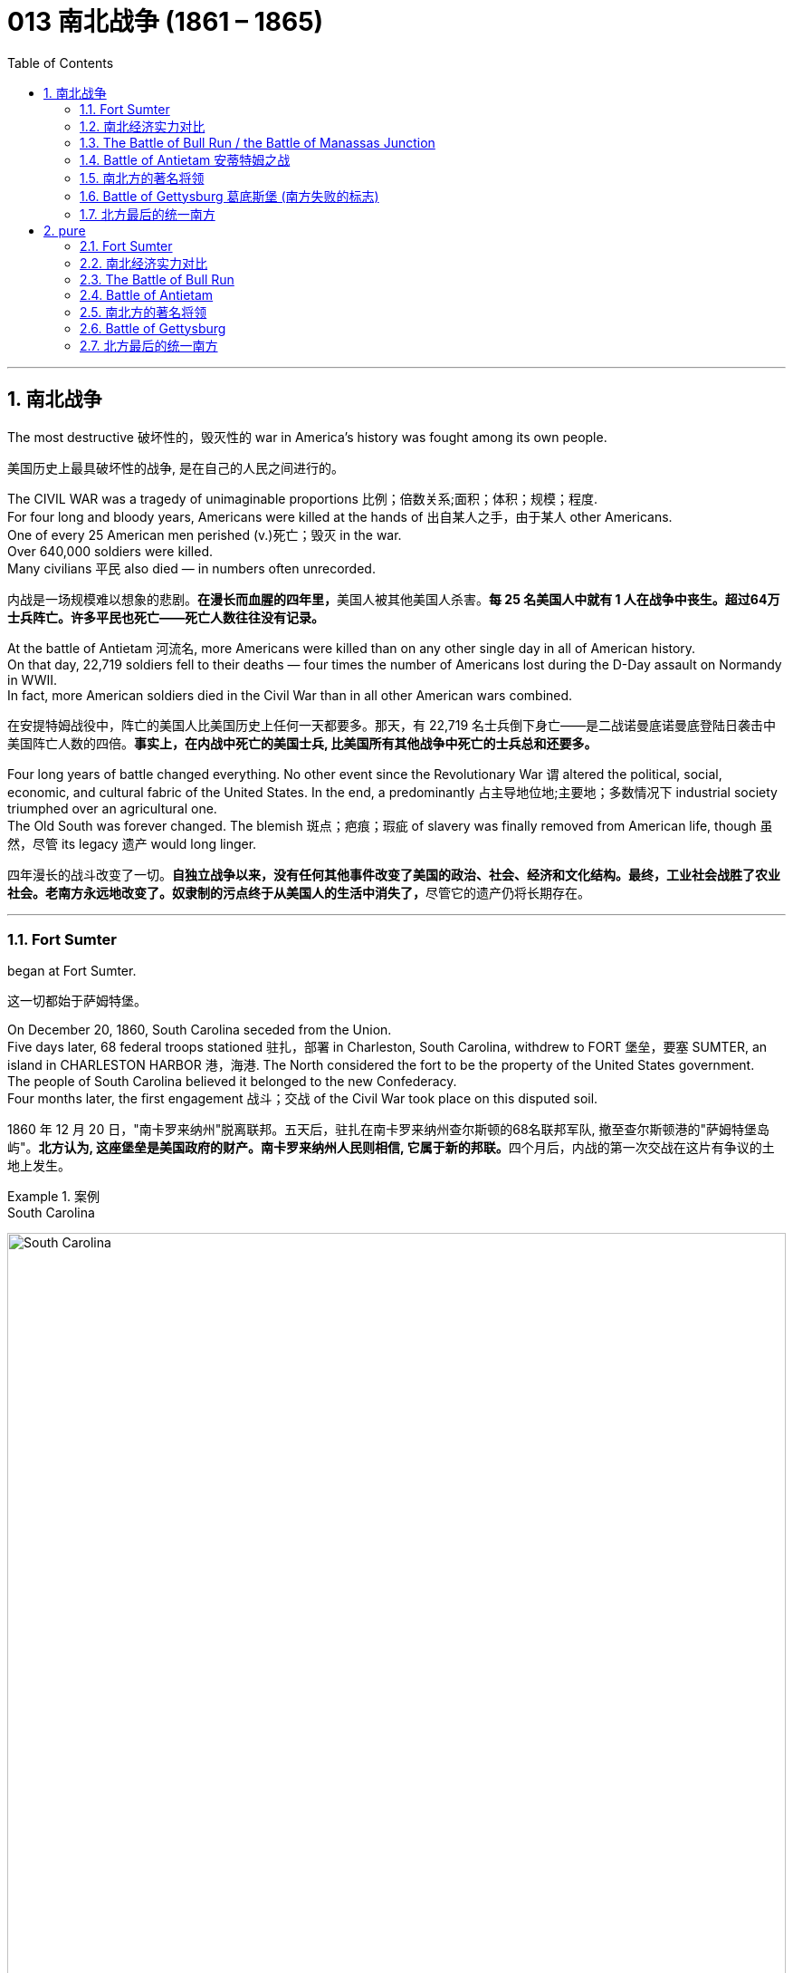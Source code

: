 
=  013 南北战争 (1861 – 1865)
:toc: left
:toclevels: 3
:sectnums:
:stylesheet: myAdocCss.css


'''

== 南北战争

The most destructive 破坏性的，毁灭性的 war in America's history was fought among its own people.

[.my2]
美国历史上最具破坏性的战争, 是在自己的人民之间进行的。

The CIVIL WAR was a tragedy of unimaginable proportions 比例；倍数关系;面积；体积；规模；程度. +
For four long and bloody years, Americans were killed at the hands of 出自某人之手，由于某人 other Americans. +
One of every 25 American men perished (v.)死亡；毁灭 in the war. +
Over 640,000 soldiers were killed. +
Many civilians 平民 also died — in numbers often unrecorded.

[.my2]
内战是一场规模难以想象的悲剧。**在漫长而血腥的四年里，**美国人被其他美国人杀害。*每 25 名美国人中就有 1 人在战争中丧生。超过64万士兵阵亡。许多平民也死亡——死亡人数往往没有记录。*

At the battle of Antietam 河流名, more Americans were killed than on any other single day in all of American history. +
On that day, 22,719 soldiers fell to their deaths — four times the number of Americans lost during the D-Day assault on Normandy in WWII. +
In fact, more American soldiers died in the Civil War than in all other American wars combined.

[.my2]
在安提特姆战役中，阵亡的美国人比美国历史上任何一天都要多。那天，有 22,719 名士兵倒下身亡——是二战诺曼底诺曼底登陆日袭击中美国阵亡人数的四倍。*事实上，在内战中死亡的美国士兵, 比美国所有其他战争中死亡的士兵总和还要多。*


Four long years of battle changed everything.
No other event since the Revolutionary War `谓` altered the political, social, economic, and cultural fabric of the United States.
In the end, a predominantly 占主导地位地;主要地；多数情况下 industrial society triumphed over an agricultural one.  +
The Old South was forever changed.
The blemish 斑点；疤痕；瑕疵 of slavery was finally removed from American life, though 虽然，尽管 its legacy 遗产 would long linger.

[.my2]
四年漫长的战斗改变了一切。**自独立战争以来，没有任何其他事件改变了美国的政治、社会、经济和文化结构。最终，工业社会战胜了农业社会。老南方永远地改变了。奴隶制的污点终于从美国人的生活中消失了，**尽管它的遗产仍将长期存在。

'''

=== Fort Sumter

began at Fort Sumter.

[.my2]
这一切都始于萨姆特堡。

On December 20, 1860, South Carolina seceded from the Union. +
Five days later, 68 federal troops stationed 驻扎，部署 in Charleston, South Carolina, withdrew to FORT 堡垒，要塞 SUMTER, an island in CHARLESTON HARBOR 港，海港.
The North considered the fort to be the property of the United States government. +
The people of South Carolina believed it belonged to the new Confederacy. +
Four months later, the first engagement 战斗；交战 of the Civil War took place on this disputed soil.

[.my2]
1860 年 12 月 20 日，"南卡罗来纳州"脱离联邦。五天后，驻扎在南卡罗来纳州查尔斯顿的68名联邦军队, 撤至查尔斯顿港的"萨姆特堡岛屿"。**北方认为, 这座堡垒是美国政府的财产。南卡罗来纳州人民则相信, 它属于新的邦联。**四个月后，内战的第一次交战在这片有争议的土地上发生。

[.my1]
.案例
====
.South Carolina
image:/img/South Carolina.jpg[,100%]

.Fort Sumter
image:/img/Fort Sumter 2.jpg[,100%]

image:/img/Fort Sumter 3.jpg[,100%]
====


In February 1861, Jefferson Davis was inaugurated 为（某人）举行就职典礼;引进；开创；开始 as the provisional 临时的，暂时的 president of the Confederate States of America, in Montgomery, Alabama. +
On March 4,1861, Abraham Lincoln took his oath 誓言，誓约 of office as president of the Union in Washington, DC. +
The fate of Fort Sumter lay (v.) in the hands of these two leaders.

1861 年 2 月，杰斐逊·戴维斯, 在阿拉巴马州蒙哥马利就任"美利坚联盟国"临时总统。 1861 年 3 月 4 日，亚伯拉罕·林肯在华盛顿特区宣誓就任"联邦总统"。萨姆特堡的命运, 掌握在这两位领导人的手中。

[.my1]
.案例
====
.provisional
-> 来自provision,供给，供养。引申词义临时的，暂时的。

.Montgomery
image:/img/Montgomery.jpg[,100%]

====

As weeks passed, pressure grew for Lincoln to take some action on Fort Sumter and to reunite the states. +
Lincoln *thought of* the Southern secession *as* "artificial 人为的；非自然的." When Jefferson Davis sent a group of commissioners （委员会的）委员，专员，特派员 to Washington to negotiate for the transfer 搬迁；转移；调动；变换 of Fort Sumter to South Carolina, they were promptly rebuffed (v.)粗暴回绝；生硬的拒绝.

[.my2]
几周过去了，林肯面临的压力越来越大，要求他对萨姆特堡采取一些行动, 并重新统一各州。林肯认为, 南方分裂是“人为的”。当杰斐逊·戴维斯派出一组专员前往华盛顿, 就将萨姆特堡移交给南卡罗来纳州进行谈判时，他们立即遭到拒绝。

Lincoln had a dilemma （进退两难的）窘境，困境. +
Fort Sumter was running out of 用完，耗尽 supplies, but an attack on the fort would appear as Northern aggression. +
States that still remained part of the Union (such as Virginia and North Carolina) `谓` might be driven into the secessionist  (a.)赞成（或参与）脱离活动的；奉行分离主义的 camp. +
People at home and abroad might become sympathetic to the South. +
Yet Lincoln could not allow his troops to starve or surrender and risk (v.) showing considerable 相当大的，相当重要的 weakness.

[.my2]
**林肯陷入了两难的境地。萨姆特堡的补给即将耗尽，但对该堡的袭击将被视为北方对南方的侵略。这可能会导致当前仍然是联邦成员的州（例如弗吉尼亚州, 和北卡罗来纳州）可能会被赶入分裂主义阵营。**国内外人民可能会同情南方。然而林肯不能允许他的部队挨饿或投降，并冒着表现出相当虚弱的风险。



At last he developed a plan.
On April 6, Lincoln told the governor of South Carolina that he was going to send provisions 提供；供给；给养；供应品 to Fort Sumter. +
He would send no arms, troops, or ammunition 弹药，军火 — unless, of course, South Carolina attacked.

[.my2]
*最后他制定了一个计划。 4月6日，林肯告诉"南卡罗来纳州"州长，他将向"萨姆特堡"运送物资。他不会派遣任何武器、军队或弹药——当然，除非"南卡罗来纳州"发动袭击。*

Now the dilemma sat with Jefferson Davis. +
Attacking Lincoln's resupply 再供给；获得再补给 brigade （军队的）旅；队，派，帮 would make the South the aggressive party.
But he simply （强调某说法）确实，简直 could not allow the fort to be resupplied. +

[.my2]
现在，杰斐逊·戴维斯面临着两难的境地。**攻击林肯的补给旅, 将使南方成为侵略方。**但他根本不允许堡垒得到补给​​。


The Civil War began at 4:30 a.m. on April 12, 1861, when Confederate artillery （统称）火炮,炮兵部队, under the command of GENERAL PIERRE GUSTAVE T. BEAUREGARD, opened fire on Fort Sumter. +
Confederate batteries showered (v.)（洗）淋浴;洒落；纷纷降落 the fort with over 3,000 shells 炮弹 in a three-and-a-half day period. +
Anderson surrendered. +
Ironically, Beauregard had developed his military skills under Anderson's instruction at West Point. +
This was the first of countless relationships and families devastated in the Civil War. +
The fight was on.

[.my2]
**内战于 1861 年 4 月 12 日凌晨 4 点 30 分开始，**当时南方邦联炮兵在皮埃尔·古斯塔夫·T·博勒加德将军的指挥下向萨姆特堡开火。 +
(中国: 1860年，英法联军进攻北京，烧毁圆明园. 签订《天津条约》及《北京条约》。)


Within days of the fall of Fort Sumter, four more states joined the Confederacy: Virginia, North Carolina, Tennessee, and Arkansas. +
The battle lines were now drawn.

[.my2]
萨姆特堡陷落后的几天内，又有四个州加入了南方邦联：弗吉尼亚州、北卡罗来纳州、田纳西州和阿肯色州。战线现已划定。

'''

=== 南北经济实力对比

On paper, the Union outweighed 超过，胜过 the Confederacy in almost every way. +
Nearly 21 million people lived in 23 Northern states. +
The South claimed just 9 million people — including 3.5 million slaves — in 11 CONFEDERATE STATES. +
Despite the North's greater population, however, the South had an army almost equal in size during the first year of the war.

[.my2]
**从纸面上看，联邦几乎在所有方面都超过了邦联。近 2100 万人居住在 23 个北方州。南方在 11 个邦联州中只拥有 900 万人，其中包括 350 万奴隶。**然而，尽管北方人口较多，*但南方在战争的第一年拥有一支几乎同等规模的军队。*

The North had an enormous industrial advantage as well. +
At the beginning of the war, the Confederacy had only one-ninth the industrial capacity of the Union. +
But that statistic was misleading. +

In 1860, the North manufactured (v.)制造，加工 97 percent of the country's firearms 火器，枪炮, 96 percent of its railroad locomotives 机车；火车头, 94 percent of its cloth, 93 percent of its pig iron 生铁；铸铁, and over 90 percent of its boots and shoes. +
The North had twice the density of railroads per square mile. +
There was not even one rifle works in the entire South.

[.my2]
*北方也拥有巨大的工业优势。战争开始时，南部邦联的工业能力仅为联邦的九分之一。但该统计数据具有误导性。*  1860年，北方生产了全国97%的枪支、96%的铁路机车、94%的布料、93%的生铁以及90%以上的靴子和鞋子。北方每平方英里的铁路密度是北方的两倍。整个南方连一处步枪工厂都没有。

[.my1]
.案例
====
.pig iron
[ U] a form of iron that is not pure 生铁；铸铁
====


The South was at a severe disadvantage 不利条件，劣势 when it came to manufacturing, but the Confederacy managed to keep its guns firing /by creating ammunition 弹药，军火 from melted-down bells from churches and town squares 城镇广场.

[.my2]
**南方在制造业方面处于严重劣势，**但联邦通过利用教堂和城镇广场熔化的钟, 来制造弹药，设法保持枪支能一直有弹药射击。

All of the principal 最重要的，首要的 ingredients 材料，原料 of GUNPOWDER were imported. +
Since the North controlled the navy, the seas were in the hands of the Union.
A blockade 封锁 could suffocate (v.)（使）窒息而死；（把…）闷死 the South.
Still, the Confederacy was not without resources and willpower 意志力，毅力.

[.my2]
**火药的所有主要成分都是进口的。由于北方控制了海军，海洋就掌握在联邦手中。封锁可能会让南方窒息。**尽管如此，联邦并非没有资源和意志力。

[.my1]
.案例
====
.suffocate
-> 来源于拉丁语中由前缀sub-(下)和fauces(咽喉,--英语faucal的词源)组成的复合动词suffocare的过去分词。 词根词缀： suf-下 + foc咽喉 + -ate动词词尾 同源词：faucal
====

The South could produce all the food it needed, though transporting it to soldiers and civilians was a major problem. +
The South also had a great nucleus of TRAINED OFFICERS. +
Seven of the eight military colleges in the country were in the South.

[.my2]
*南方可以生产所需的所有食物，但将其运送给士兵和平民是一个大问题。南方也有一支训练有素的军官队伍。全国八所军事院校中有七所位于南方。*

The South also proved to be very resourceful 足智多谋的，机敏的.
By the end of the war, it had established armories 军械库；兵工厂 and foundries 铸造厂；玻璃厂 in several states.
They built huge gunpowder mills 火药工厂 /and melted down thousands of church and plantation 种植园，种植场 bells for bronze  青铜 to build cannon.

[.my2]
事实证明，南方也非常足智多谋。战争结束时，它已在几个州建立了军械库和铸造厂。他们建造了巨大的火药厂，并熔化了数千个教堂和种植园的钟，以青铜制造大炮。

[.my1]
.案例
====
.foundry
a factory where metal or glass is melted and made into different shapes or objects 铸造厂；玻璃厂 +

image:/img/foundry.jpg[,10%]

====

The South's greatest strength lay (v.) in the fact that it was fighting on the defensive in its own territory. +
Familiar (v.) with the landscape, Southerners could harass Northern invaders.

[.my2]
*南方最大的优势在于, 它在自己的领土上进行防御性战斗。熟悉地形的南方人可以骚扰北方入侵者。*

The military and political objectives of the Union were much more difficult to accomplish.
The Union had to invade, conquer 攻克；征服, and occupy the South.
It had to destroy the South's capacity and will to resist — a formidable 可怕的；令人敬畏的；难对付的 challenge in any war.

[.my2]
北方联邦的军事和政治目标要实现起来要困难得多。联邦必须入侵、征服和占领南方。它必须摧毁南方的抵抗能力和意志——这在任何战争中都是一个巨大的挑战。



Southerners enjoyed the initial advantage of morale 士气，精神面貌: The South was fighting to maintain its way of life, whereas the North was fighting to maintain a union. +
Slavery did not become a moral cause of the Union effort until Lincoln announced the EMANCIPATION 解放 PROCLAMATION 宣言；宣布，公布 in 1863.

[.my2]
**南方人享有最初的士气优势：**南方为维持其生活方式(即拥有奴隶)而奋斗，*而北方则为维持联邦的存在而奋斗。直到 1863 年林肯宣布《奴隶制宣言》后，奴隶制才成为北方联邦努力的道德事业。 (也就是说, 一开始, 联邦是以维护"国家不解体"为目的, 来打败南方的. 直到林肯时, 才将"解放黑奴"加入打败南方的目的中.)*

When the war began, many key questions were still unanswered. +
What if the slave states of Maryland, Kentucky, Missouri, and Delaware had joined the Confederacy? What if Britain or France had come to the aid of the South? What if a few decisive 决定性的；关键的 early Confederate victories had turned Northern public opinion against the war?

[.my2]
*战争开始时，许多关键问题仍未得到解答。如果马里兰州、肯塔基州、密苏里州和特拉华州等奴隶州, 加入了南方邦联会怎样？如果英国或法国援助南方怎么办？如果南部邦联早期的几场决定性胜利, 使北方公众舆论反对战争怎么办？*

Indeed, the North looked much better on paper.
But `主` many factors 后定 undetermined (a.)待定的；未确定的 at the outbreak of war `谓` could have tilted (v.)使倾斜 _the balance sheet_ 资产负债表 toward a different outcome.

[.my2]
事实上，北方在纸面上看起来要好得多。但**战争爆发时的许多不确定因素, 可能会使资产负债表的天平, 朝着不同的结果倾斜。**


'''

=== The Battle of Bull Run / the Battle of Manassas Junction

When the war began in April 1861, most Americans expected the conflict to be brief.

[.my2]
*1861 年 4 月战争爆发时，大多数美国人(都持有人性中常见的乐观心态,)预计冲突会很短暂。*

When President Lincoln *called upon* the governors and states of the Union to furnish (v.)向（某人╱某事物）供应，提供;布置家具  him with 75,000 soldiers, he *asked for* an enlistment 征募，应征入伍 of only 90 days. +
When the Confederacy moved its capital to Richmond, Virginia, 100 miles from Washington, everyone expected a decisive battle to take place on the ground between the two cities.

[.my2]
当林肯总统呼吁联邦州长和各州, 向他提供 75,000 名士兵时，他只要求入伍 90 天。当南部邦联将首都迁至距华盛顿 100 英里的弗吉尼亚州"里士满"时，每个人都预计, 两座城市之间将只会发生一场决定性的战斗。

[.my1]
.案例
====
.Richmond
image:/img/Virginia.jpg[,100%]

image:/img/Richmond 2.jpg[,100%]
====

In the spring of 1861, 35,000 Confederate (a.)南部邦联的 troops led by General Pierre Beauregard moved north to protect Richmond against invasion. +
Lincoln's army had almost completed its 90-day enlistment requirement and still its field 实地；野外 commander, GENERAL IRVIN MCDOWELL, did not want to fight. +
Pressured to act, on July 18 (three months after the war had begun) McDowell marched his army of 37,000 into Virginia.

[.my2]
1861 年春，皮埃尔·博勒加德 (Pierre Beauregard) 将军率领 35,000 名南方邦联军队北上，保护"里士满"免受入侵。林肯的军队几乎已经完成了 90 天的入伍要求，但其战地指挥官"欧文·麦克道威尔"将军仍然不想参加战斗。迫于(受到林肯总统要求)采取行动的压力，"麦克道尔"于 7 月 18 日（战争开始三个月后）率领 37,000 人的军队进入弗吉尼亚。


Naming Battles

[.my2]
命名之战

The Battle of Bull Run was also known as the Battle of Manassas Junction. +
Frequently, major battles had two names.
The South named battles after the nearby cities.
The North named them after the nearby waterways.

[.my2]
"布尔朗战役"也被称为"马纳萨斯枢纽战役"。*重大战役常常有两个名称。南方以附近的城市命名战争。北方以附近的水道命名它们。*

.案例
====
.The Battle of Bull Run / First Battle of Manassas
第一次布尔朗战役，被南方联盟军队称为第一次马纳萨斯战役 ，是美国内战的第一场重大战役。这场战斗于 1861 年 7 月 21 日在弗吉尼亚州, 威廉王子县打响，该县位于马纳萨斯市以北，距离华盛顿特区西南偏西约 30 英里。联邦军部署缓慢，让南方联盟增援部队有时间到达乘铁路。双方都有大约 18,000 名训练有素、领导不善的军队。这场战斗是南方联盟的胜利，随后联邦军队在战后撤退。

image:/img/First Battle of Manassas.jpg[,100%]
====



Over 4,800 soldiers were killed, wounded, or listed as missing from both armies in the battle. +
The next day, Lincoln named MAJOR GENERAL 陆军少将；（美）空军少将 GEORGE B. MCCLELLAN to command the new ARMY OF THE POTOMAC 河名 and signed legislation for the enlistment 征募，应征入伍 of one million troops to last (v.) three years.

[.my2]
双方军队共有 4,800 多名士兵在战斗中阵亡、受伤或失踪。第二天，**林肯**任命"乔治·B·麦克莱伦"少将, 指挥新的"波托马克军团"，*并签署了征募 100 万军队的法案，为期三年。*

The high _esprit (n.)精神抖擞 de corps_  团队精神,集体荣誉感 of the Confederates was elevated 提高，使升高 by their victory. +
For the North, which had supremacy 至高无上；最大权力；最高权威；最高地位 in numbers, it increased their caution 小心，谨慎. +
Seven long months passed before McClellan agreed to fight. +
Meanwhile, Lincoln was growing impatient at the timidity 胆怯，胆小，羞怯 of his generals.

[.my2]
南方联盟军的高度士气, 因他们的胜利而得到提升。对于数量上占优势的北方来说，这增加了他们的谨慎。*漫长的七个月过去了，麦克莱伦才同意参战。与此同时，林肯对他的将军们的胆怯越来越不耐烦。*

[.my1]
.案例
====
.esprit de corps
是一个法语短语，意思是“团队精神”或“集体荣誉感”。“de” 在法语中是“的”的意思，用来连接 “esprit” 和 “corps”。整句话的意思是：“南方邦联军队的团队精神, 因他们的取胜而得到提升。”
====


In many ways, the Civil War represented a transition 过渡，转变 from the old style of fighting to the new style. +
During Bull Run and other early engagements 战斗；交战, `主` traditional uniformed lines of troops `谓` faced off 对峙，对抗, each trying to outflank (v.)包抄；侧翼包围 the other. +
As the war progressed 进步，发展, new weapons and tactics 策略；手段；招数;战术；兵法; changed warfare forever. +
There were no civilian spectators 平民观众 during the destructive battles to come.

[.my2]
**从很多方面来说，内战代表了从旧的战斗方式, 到新的战斗方式的转变。**在布尔朗和其他早期交战中，传统的制服部队对峙，双方都试图从侧翼包抄对方。**随着战争的进展，新的武器和战术永远改变了战争。**在接下来的破坏性战斗中没有平民观众。

[.my1]
.案例
====
.outflank
(v.)to move around the side of an enemy or opponent, especially in order to attack them from behind 包抄；侧翼包围 +
-> out-,向外，flank,边，侧翼。引申词义包抄。


image:/img/outflank.jpg[,15%]
====

'''

=== Battle of Antietam 安蒂特姆之战

The Civil War was fought with awe-inspiring 使人敬畏的；令人惊叹的  passion.

[.my2]
内战是在令人敬畏的激情中进行的。

On the Union side, President Lincoln believed that `主` failure to preserve the Union `系` was a betrayal of the founders of the republic and the promise of the Declaration of Independence. +
He would not see it "perish 死亡；暴死;丧失；湮灭；毁灭 from this earth."

[.my2]
在联邦方面，林肯总统认为，未能维护联邦, 就是对共和国创始人和《独立宣言》承诺的背叛。他(指林肯)绝不会看到它“从地球上消失”。

Passions raged (v.)发怒；狂暴 as hot in the South. +
Like Lincoln, Jefferson Davis also believed in the Declaration of Independence. +
He insisted that governments existed with the consent of _the governed_ 被统治者. +
Northern interference with _popular Southern law_ `系`  was an affront 侮辱；冒犯 to this ideals.

[.my2]
在南方，激情同样炽热。和林肯一样，杰斐逊·戴维斯(南方邦联的总统)也相信《独立宣言》。他坚持认为政府的存在必须得到被统治者的同意。北方对南方流行法律的干涉, 是对这一理想的侮辱。

[.my1]
.案例
====
.affront
-> affront = af（=ad，去）+front（前面、面对）→当面（对抗、侮辱）→冒犯、公开侮辱
====

ROBERT E. LEE, who did not favor (v.) secession, felt that the North was seeking to wrest (v.)攫取，抢夺（权力） from the South its dearest 最亲爱的 rights.

[.my2]
"罗伯特·E·李"不赞成分裂国家，他认为北方正在寻求从南方夺取其最珍贵的权利。


Many Southerners believed the Northern position was an outright 完全的，彻底的 attack on the Southern way of life. +
They observed 观察；注意到 that `主` the poverty suffered by Northern industrial workers `谓` created living conditions worse than those endured (v.)忍耐 by Southern slaves. +
They also cited the Bible in defense of plantation life.

[.my2]
许多南方人认为, 北方的立场是对南方生活方式的公然攻击。他们观察到，北方工业工人遭遇的贫困, 创造了一种生活条件, 要比南方奴隶所忍受的还要差。他们还引用圣经来捍卫种植园生活。

Southern legalists 法律学家 believed that the North was undermining (v.)从根基处破坏；挖…的墙脚;逐渐削弱（信心、权威等）；使逐步减少效力 the original intent 意图；意向；目的 of the Founding Fathers. +
The cornerstone 基石，支柱 of the American system was the state government, for which Confederates believed the Northerners had little respect.

[.my2]
南方法家认为, 北方正在破坏开国元勋的初衷。美国制度的基石是"州政府"，南方邦联认为, 北方人对"州政府"缺乏尊重。


South was on the move.

[.my2]
南方正在行动。

In August 1862, a Confederate Army invaded Kentucky from Tennessee.
They seized FRANKFORT and seated a Confederate governor. +
During that same month, Robert E. Lee's ARMY OF NORTHERN VIRGINIA had defeated the Union Army again at the SECOND BATTLE OF BULL RUN.

[.my2]
1862 年 8 月，南方联盟军队从"田纳西州", 入侵"肯塔基州"。他们占领了法兰克福, 并任命了一位南部邦联州长。同月，罗伯特·E·李的北弗吉尼亚陆军, 在第二次"奔牛战役"中再次击败了联邦军。

image:/img/Kentucky.jpg[,100%]

image:/img/053.png[,100%]

image:/img/052.jpg[,100%]

image:/img/ACW_Western_Theater_Overview.png[,100%]




Lee and Jefferson Davis believed that one more successful campaign might bring British and French recognition of the Confederacy. +
Foreign powers are reluctant to enter a conflict on the losing side. +
Although Britain and France both saw advantages of a split United States, neither country was willing to support the Confederacy without being convinced the South could win. +
Lee and Davis were desperately seeking that decisive victory.

[.my2]
李将军和杰佛逊·戴维斯相信，*一场更成功的军事上的战役, 可能会让英国和法国承认南方邦联。外国势力不愿意站在失败者一方。尽管英国和法国都看到了"美国分裂"对它们的好处，但在没有确信南方能够获胜的情况下，这两个国家都不愿意支持邦联。因此, 李和戴维斯, 拼命地寻求决定性的军事胜利。(即成王败寇, 用事实说话)*

Lee wanted to attack the North on its own territory. +
His target was the federal rail center at Harrisburg, Pennsylvania, but the Union General George McClellan was pursuing him. +
Lee decided to stop and confront the Union Army at SHARPSBURG, Maryland. +
In front of the town ran a little creek 小溪；小海湾 called Antietam.

[.my2]
李想在北方自己的领土上来攻击北方。他的目标是宾夕法尼亚州"哈里斯堡"的联邦铁路中心，但联邦将军"乔治·麦克莱伦"正在追击他。李决定在马里兰州"夏普斯堡"停下来, 与联邦军对峙。镇前有一条小溪，名叫安蒂特姆（Antietam）。

image:/img/054.png[,100%]

[.my1]
====
.Harrisburg
image:/img/Harrisburg.jpg[,100%]

.SHARPSBURG
image:/img/SHARPSBURG.jpg[,100%]

.Antietam
image:/img/Antietam.jpg[,47%]
image:/img/Antietam 2.jpg[,47%]


.Battle of Antietam 安蒂特姆战役
是1862年9月17日, 发生在华盛顿郡的马里兰会战中的一场战役。两军合计约损失23,000人，是美国史上最血腥的“一日战役”。北军获得战略上的胜利，阻止南军"北维吉尼亚军团"入侵"马里兰州"，但是，北军波多马克军团也损失惨重，因此罗伯特·李得以撤回维吉尼亚州。 +
战后，由于北军阻止南军继续北进，林肯总统因此决定发表解放奴隶宣言。

====


This day sits in history as the bloodiest single day America has ever suffered. +
Over 22,000 soldiers were killed, wounded, or missing — more than all such casualties 伤亡人员；受害者 during the entire American Revolution. +
Lee lost a quarter of his army; the survivors headed (v.)朝（某方向）行进 back to Virginia the next night.

[.my2]
这一天被载入史册，成为美国遭受过的最血腥的一天。超过 22,000 名士兵阵亡、受伤或失踪——比整个美国革命期间的所有此类伤亡人数还要多。李损失了四分之一的军队；第二天晚上，幸存者返回弗吉尼亚。

The horror 震惊；恐惧；厌恶 of Antietam proved to be one of the war's critical 极其重要的，关键的 events.
Lee and Davis did not get their victory.
Neither Britain nor France was prepared to recognize the Confederacy. +
Five days after the battle, Lincoln issued his preliminary 初步的，预备的 Emancipation 解放 Proclamation.
On November 5, Lincoln, impatient with McClellan's hesitancy (n.)踌躇，犹豫, *relieved* 开除；解除…的职务 him *of* command, and replaced him with GENERAL AMBROSE BURNSIDE.

[.my2]
安提特姆的之战, 被证明是这场内战的关键事件之一。李和戴维斯没有获得胜利。英国和法国都不准备承认南部邦联。战斗结束五天后，林肯发布了初步的《解放奴隶宣言》。 11 月 5 日，林肯对"麦克莱伦"的犹豫不决感到不耐烦，解除了他的指挥权，并由"安布罗斯·伯恩赛德"将军取而代之。

Antietam changed everything.

[.my2]
安提坦改变了一切。


'''

=== 南北方的著名将领

The battles that caused the loss of so much life in the Civil War `系` were the results of decisions made by the military commanders of the North and the South. +
Who were these people? Why did they order (v.) the kinds of attacks that characterized (v.) this war? How could they follow orders that in many cases seemed like sheer (a.)（用于强调）纯粹的，完全的 suicide? Many of the opposing officers were actually friends, who had been classmates at West Point and having fought (v.) at each other's sides in the US-MEXICAN WAR OF 1848.

[.my2]
南北战争中造成如此多人员伤亡的战斗, 是南北军事指挥官决策的结果。这些人是谁？他们为什么要发动这场战争所特有的攻击行动？他们怎么能服从在许多情况下看起来纯粹是自杀的命令呢？许多敌对军官实际上是朋友，他们曾是西点军校的同学，并在 1848 年的美墨战争中并肩作战。

Robert E. Lee was offered the position of _commander in chief_ 首要的，主要的 of the Union Army by President Lincoln before Virginia seceded from the United States. +
Lee was born into one of the South's most prominent families, and was the son of a Revolutionary War hero.
His wife was the granddaughter of Martha Washington.

[.my2]
在弗吉尼亚脱离美国之前，林肯总统邀请"罗伯特·E·李"担任联邦军队总司令。李出生于南方最显赫的家庭之一，是革命战争英雄的儿子。他的妻子是"玛莎·华盛顿"(美国首任总统乔治·华盛顿的妻子)的孙女。

[.my1]
====
.Robert Edward Lee 罗伯特·爱德华·李

image:/img/Robert_Edward_Lee.jpg[,30%]

为南北战争期间联盟国（南军）的将军，并以总司令的身份指挥联盟国军队。战后，他积极推动重建，晚年成为大学校长。李将军维持着联盟国代表象征及重要教育家的形象至今。 +
李在情感上反对南方脱离，然而他因效忠于出生地弗吉尼亚而加入南方联盟国。
====


Lee did not favor either slavery or secession, but joined the Confederate army out of duty 出于职责 to Virginia, which he would not dishonor (v.)使蒙羞；玷辱. +
Although he was the unquestioned 无争议的 military leader of the South, he was not given charge of the entire Confederate Army until the war's outcome had already been decided. +
He was a brilliant military strategist, continually outsmarting (v.)智胜，智取 and defeating opponents with armies much larger than his own.

[.my2]
李既不赞成奴隶制, 也不赞成分裂国家，但出于对弗吉尼亚的职责, 而加入了南方邦联军队，他不会羞辱弗吉尼亚。*尽管他是南方无可争议的军事领袖，但在战争结果确定之前，他并没有被任命为整个南方联盟军队的负责人。他是一位出色的军事战略家，不断智取并击败拥有比自己大得多的军队的对手。*


Thomas "Stonewall" Jackson was an intensely religious man.
A former teacher at Virginia Military Institute, he believed the Southern cause 事业；理由 was sacred 神圣的.
He was totally fearless in battle.
He would drive troops to the point of total exhaustion 筋疲力尽；耗尽，枯竭, seemingly insensitive (a.)（对他人的感受）未意识到的，漠不关心的 to their hardship and suffering.

[.my2]
托马斯·“石墙”·杰克逊是一位虔诚的宗教人士。作为弗吉尼亚军事学院的前教师，他相信南方事业是神圣的。他在战斗中完全无所畏惧。他会把部队逼到精疲力竭的地步，似乎对他们的艰辛和苦难不敏感。

[.my1]
====
.Thomas Jonathan Jackson 托马斯·乔纳森·杰克逊
美国内战期间著名的南军将领。
罗伯特·李在听到杰克逊的死讯后, 对自己的炊事兵说“威廉，我失去了我的右臂”。

image:/img/Thomas Stonewall Jackson.jpg[,30%]
====

After Jackson won five battles in one month, an aura 气氛，氛围；气质 of invincibility (n.)无敌；不可战胜 surrounded him. +
It lasted until his death, in the spring of 1863, during one of his most dramatic victories, the BATTLE OF CHANCELLORSVILLE.

[.my2]
杰克逊在一个月内赢得五场战斗后，一种所向无敌的光环围绕着他。这种状态一直持续到他于 1863 年春天去世，那是他在"切勒斯维尔战役"中取得的最戏剧性的胜利之一。

The Union had outstanding 杰出的，优秀的 officers, but for the first three years of the war, the Union Army had five different commanders. +
As Lincoln grew impatient with each one's caution 小心，谨慎 or inflexibility 不屈性，缺乏弹性；顽固；不变性, he'd replace him. +
They simply did not win the decisive battle that Lincoln needed. +

ULYSSES S. GRANT was chosen as the general who could finish the job. +
He had fought in the US-Mexican War and won battles at FORT HENRY and FORT DONELSON in Tennessee during the winter of 1862. +
Grant had also led the Union troops during the pivotal 中枢的，关键性的；核心的 VICKSBURG VICTORY.

[.my2]
**北方联邦也拥有出色的军官，但在战争的头三年里，联邦军队有五位不同的指挥官。当林肯对每个人的谨慎或僵化感到不耐烦时，他将替换他们。他们根本没有赢得林肯所需要的决定性战斗。尤利西斯·S·格兰特, 被选为能够完成这项工作的将军。**他曾参加过美墨战争，并于 1862 年冬季赢得了田纳西州亨利堡, 和多纳尔森堡的战斗。格兰特还在关键的维克斯堡胜利期间, 领导了联邦军队。

[.my1]
====
.Ulysses S. +
Grant 尤利西斯·S·格兰特

image:/img/Ulysses S. Grant.jpg[,30%]

是1869至1877年当上第18任美国总统的军官兼政治家。他还是美国陆军总司令，在之前1865年率联邦军赢得南北战争，后短暂担任战争部长。

1861年南北战争爆发后他加入联邦军，在西部战场参与多次胜利战事后打响名气。 +
格兰特与罗伯特·E·李在伤亡惨重的陆路战役, 和彼得斯堡围城战, 持续交手达13个月，李逃往彼得斯堡后, 又在阿波马托克斯败给格兰特，走投无路下于1865年4月9日正式投降。

格兰特出于责任感入伍，是南北战争最耀眼的英雄，在共和党一致推举下当选总统。推动批准第十五条宪法修正案. +
对公务员制度的推动超越过去任何总统。

格兰特是“天生熟练掌握战术和战略”的现代将领和领导人，历史声誉在历任总统一度排名靠后，但进入21世纪后提升显著，2018年升至第21位，2021年第20位。现代史学家批评他任内丑闻频发，但更重视他执政八年的成果，如起诉三K党、保障非裔人权和公民权、原住民政策创新、和平解决“亚拉巴马号”索赔案和1876年大选之争。
====

For his strategy in those battles, he earned the nickname "UNCONDITIONAL 无条件的，无限制的，绝对的 SURRENDER" GRANT. +
After he became _commander in chief_ 最高统帅 of the Union Army, he doggedly 顽强地；固执地 pursued Lee. +
Grant fought (v.) Lee *measure for measure* 一报还一报;针锋相对;以牙还牙 and continued to advance, even 即使 as Union casualties 伤亡人员；受害者 soared (v.) /and despite suffering (v.) great criticism for those losses.

[.my2]
由于他在这些战斗中的策略，他赢得了“无条件投降”的绰号(丹瑙森要塞之战是美国南北战争中北军第一次真正的完胜，格兰特那个无条件投降的要求让他名声远扬，成为英雄。从此他的名字首字母US, 就被解释为'无条件投降' Unconditional Surrender)。当他成为联邦军总司令后，他顽强地追击李。格兰特与李逐一作战并继续前进，尽管联邦伤亡人数激增，尽管这些损失受到了严厉批评。



Grant's most trusted officer, WILLIAM TECUMSEH SHERMAN, had fought with Grant earlier in the war. +
Sherman's job was to take Atlanta, an action that was a key part of Lincoln's strategy to conclude (v.)（使）结束，终止 the war.

[.my2]
格兰特最信任的军官"威廉·特库姆塞·谢尔曼", 在战争早期曾与格兰特并肩作战。谢尔曼的任务是占领亚特兰大，这一行动是林肯结束战争战略的关键部分。

[.my1]
====
.William Tecumseh Sherman 威廉·特库姆塞·谢尔曼


image:/img/william-tecumseh-sherman.jpg[,30%]

是美国南北战争中的北军将领，以火烧亚特兰大和“向大海进军”战略, 而获得“魔鬼将军”的绰号，曾与尤利西斯·辛普森·格兰特将军制定“东西战线协同作战”计划。

谢尔曼将军因于南北战争期间, 在南方实施"坚壁清野"政策，因而受到美国南部军民的强烈舆论抨击与反感。

.Atlanta
image:/img/Atlanta.jpg[,100%]

Atlanta 是美国佐治亚州首府及最大城市.
====


Sherman was a nervous, talkative  (a.)爱说话的，健谈的 master strategist, who understood how difficult the war was going to be to win. +
He felt that the North would have to make life very difficult on civilians in the South in order to weaken the resolve 决心；坚定的信念 of the Confederate Army. +
`主` His ruthless 残酷无情的；残忍的 and destructive drives (n.)（团体为达到某目的而进行的）有组织的努力，运动 across the South — first to Atlanta, then to the sea at Savannah, and finally through South Carolina, `系` are his legacy.

[.my2]
谢尔曼是一位紧张、健谈的战略大师，他知道赢得战争有多么困难。他认为，北方必须让南方平民的生活变得非常困难，才能削弱南方邦联军队的决心。他无情且具有破坏性地驾车穿越南方——首先到达亚特兰大，然后到达萨凡纳的海边，最后穿过南卡罗来纳州，这是他的遗产。


image:/img/William Tecumseh Sherman map.png[,100%]


'''

===  Battle of Gettysburg 葛底斯堡 (南方失败的标志)


Robert E. Lee had a vision.

[.my2]
罗伯特·E·李有一个愿景。

He proposed to take the offensive （军事）进攻，攻势, invade (v.) Pennsylvania, and defeat the Union Army in its own territory. +
Such a victory would relieve Virginia of the burden of war, strengthen (v.) the hand of PEACE DEMOCRATS in the North, and undermine (v.)逐渐削弱（损害） Lincoln's chances for reelection 再次竞选;改选；再选. +
It would reopen (v.)重开 the possibility for European support that was closed at Antietam 河流名. +
And perhaps, it would even lead to peace.

[.my2]
*他提议采取攻势，入侵宾夕法尼亚州，并在北方自己的领土上击败联邦军。这样的胜利, 将减轻弗吉尼亚的战争负担，增强北方和平民主党的影响力，并削弱林肯连任的机会。它将重新开启"因在安提坦之战败, 而关闭了的欧洲支持"的可能性。也许，这甚至会带来和平。*

The result of this vision was the largest battle ever fought on the North American continent. +
This was GETTYSBURG, where more than 170,000 fought and over 40,000 were casualties 伤亡人员；受害者.

[.my2]
*这一愿景的结果是, 带来了北美大陆有史以来规模最大的一场战斗。这里是葛底斯堡，超过 17 万人参与战斗，伤亡超过 4 万人。*

[.my1]
.案例
====
.GETTYSBURG

image:/img/GETTYSBURG.jpg[,100%]

image:/img/GETTYSBURG 2.jpg[,100%]
====


Few Confederates made it. +
`主` Lee's attempt 后定 for a decisive victory in Pennsylvania `谓` had failed.
He had lost 28,000 troops — one-third of his army.
A month later, he offered his resignation 辞职 to Jefferson Davis, which was refused. +
Meade had lost 23,000 soldiers.

[.my2]
很少有同盟者成功。李在宾夕法尼亚州取得决定性胜利的尝试失败了。他损失了 28,000 名士兵——三分之一的军队。一个月后，他向杰斐逊·戴维斯提出辞职，但遭到拒绝。米德阵亡了 23,000 名士兵。

The hope for Southern recognition 承认，接受 by any foreign government was dashed. +
The war continued for two more years, but Gettysburg marked the end of Lee's major offensives.
The Confederacy tottered (v.)蹒跚，摇摇晃晃地走 toward its defeat 失败，战败.

[.my2]
*令外国政府承认南方的希望破灭了。战争又持续了两年，但葛底斯堡标志着李的主要攻势的结束。南方邦联摇摇欲坠地走向失败。*

[.my1]
====
.Battle of Gettysburg 葛底斯堡战役
葛底斯堡战役 Battle of Gettysburg，1863年7月1日至7月3日, 于宾夕法尼亚州"葛底斯堡"及其附近地区爆发，是南北战争中最血腥的一场战斗，**经常被引以为美国内战的转捩点。**此役是由北方联邦军"乔治·米德"少将所率领之"波托马克军团", 抵挡由南方邦联军的"罗伯特·李"将军所部"北弗吉尼亚军团"之进攻，获得决定性胜利，*终结了李将军第二次、也是最后一次入侵美国北方各州的军事行动。*

南方邦联军的"罗伯特·李"将军率所部"北弗吉尼亚军团", 于"钱瑟勒斯维尔战役"击败北方联邦军"波托马克军团"后不久，*李将军决定二次北侵。此一行动可打乱联邦计划中的夏日选举，可能帮助被围于"密西西比维克斯堡"的守军脱困，并使南军就食于边界之外的北方丰饶农场，以让饱受战火蹂躏的弗吉尼亚州, 获得必要的休养生息。李将军所部, 可同时威胁宾夕法尼亚州的费城、马里兰州的巴尔的摩, 以及华盛顿特区，并鼓动此刻正于北方成长中的和平运动。*
====


'''

=== 北方最后的统一南方


Only one day after their victory at Gettysburg, Union forces captured Vicksburg, the last Confederate stronghold 堡垒；要塞；据点 on the Mississippi River. +
Lincoln and Union commanders began to make plans for finishing the war.

[.my2]
在葛底斯堡获胜仅一天后，联邦军队就占领了密西西比河上最后一个南部邦联据点"维克斯堡"。林肯和联邦指挥官开始制定结束战争的计划。

The Union strategy to win the war did not emerge all at once.
By 1863, however, the Northern military plan `谓` consisted of five major goals:

[.my2]
*北方联邦赢得战争的战略, 并不是一下子就出现的。然而，到 1863 年，北方军事计划包含五个主要目标：*

1.Fully blockade all Southern coasts. +
This strategy, known as the ANACONDA PLAN, would eliminate the possibility of Confederate help from abroad.

[.my2]
*全面封锁南部海岸。这一战略被称为“蟒蛇计划”，将消除南方邦联从国外获得帮助的可能性。*


[.my1]
.案例
====
.The Anaconda Plan
该计划由联邦总司令温菲尔德·斯科特提出，强调联邦对南部港口的封锁，并要求沿密西西比河推进，将南部一分为二。

首先，严格封锁脱离国家的所有港口。 +
其次，一支大约80,000人的强大纵队应该利用密西西比河作为高速公路，彻底突破南部邦联。迅速前进，依次占领河下游的南方联盟阵地。最终的战斗将是争夺新奥尔良下方的堡垒。当它们倒下时，这条河从源头到河口都将落入美国手中，叛乱将被一分为二。

image:/img/Anaconda Plan.jpg[,30%]

1861年4月亚伯拉罕·林肯总统宣布，为了切断南方联邦的对外经贸往来，对大西洋沿岸和墨西哥湾沿岸长达5,600公里的海岸线，其中包括对新奥尔良和莫比尔等12个主要港口进行封锁。

面对要封锁5600公里的漫长海岸线, 以及180个需要监视巡逻的口岸，这是美国建国以来对海军的最大挑战。因此扩充北方联邦的海军成为当务之急。到战争结束时，北方联邦海军成为世界上最大的海军。

随着美国最大港口新奥尔良的海路被北军封锁，南方依靠走私船突破封锁变得益发困难。 +
海上封锁对北军来说是一个有效的武器，*与陆地战场相比，海面封锁以较少的生命代价就可以给破坏南方的经济。 封锁几乎完全扼杀了南方棉花的出口，棉花出口下降了95％。而棉花出口是南方邦联赚取硬通货的赖以生存之道。封锁还大大减少了食品，药品，战争物资，制成品和奢侈品的进口。*

**海路封锁除了切断南方与英国的棉花贸易以外，也造成了南方联邦的粮食供应失衡。**南方的粮食产地还可以自给自足，但是却无法将粮食运送到非粮产地的地方，特别是战争后期，罗伯特·李将军的军需补给线经常中断。 +
**海路交通受阻，对南方联邦来说，长距离运输只能依靠南方的铁路线，但是它无法弥补海路封锁造成的损失。**这导致了严重的商品短缺和通货膨胀。 +

**在1863年前，牲畜运输队还可以在陆路畅通无阻，但在1863年夏天北军夺取了密西西比河的控制权之后，德克萨斯州和阿肯色州的猪马牛等牲畜, 就无法再运送到东部地区，**实施“蟒蛇计划”是北方联邦赢得南北战争的重要因素。

*对英国来说，北方联邦对南方联邦实施封锁，使南方的棉花出口受阻，影响了英国国内的棉纺产业。* +
18世纪和19世纪的工业革命期间，棉纺业是英国的重要产业。为了向英国施加压力以支持美国南方，南方政府曾禁止所有的棉花出口。然而当南方政府意识到这个政策无效时，北方的封锁已经有效地阻止了大部分棉花离开南方。封锁南方港口被认为会给英国的经济带来沉重打击. 原料来源中断, 棉纺厂无米下锅，工厂被迫关闭，工人大量失业。

南北分裂后，南方想方设法争取国际上对它的外交承认，而北方对此则竭力阻止。

====

2.Control the Mississippi River. +
The river was the South's major inland waterway. +
Also, Northern control of the rivers would separate Texas, Louisiana, and Arkansas from the other Confederate states.

[.my2]
*控制密西西比河。这条河是南方主要的内陆水道。此外，北方对河流的控制, 能使德克萨斯州、路易斯安那州, 和阿肯色州, 与其他南部邦联各州分开。*

image:/img/057.png[,95%]


3.Capture RICHMOND. +
Without its capital, the Confederacy's command lines would be disrupted.

[.my2]
*占领南方邦联的首都"里士满"。没有首都，南部邦联的指挥线就会被打乱。*

4.Shatter (v.)（使）破碎，碎裂 Southern civilian morale 士气，精神面貌 by capturing and destroying ATLANTA, SAVANNAH, and the heart of Southern secession, South Carolina.

[.my2]
*占领并摧毁亚特兰大、萨凡纳, 以及南方分裂国家的中心"南卡罗来纳州"，粉碎南方平民的士气。*

5.Use the numerical advantage of Northern troops to engage (v.)与（某人）交战；与（某人）开战 the enemy everywhere to break the spirits of the Confederate Army.

[.my2]
利用北方军队的数量优势，与各地敌人交战，瓦解南方联盟军的士气。




By early 1864, the first two goals had been accomplished. +
The blockade had successfully prevented any meaningful foreign aid. +
General Ulysses Grant's success (n.) at Vicksburg delivered (v.)投递，运送 the Mississippi River to the Union. +
Lincoln turned to Grant to finish the job and, in the spring of 1864, appointed Grant to command (v.) the entire Union Army.

[.my2]
**到 1864 年初，前两个目标已经实现。**封锁成功地阻止了任何有意义的外国援助。尤利西斯·格兰特将军在"维克斯堡"的胜利, 将密西西比河掌握在联邦的手里。林肯请"格兰特"来完成这项工作，并于 1864 年春, 任命"格兰特"指挥整个联邦军队。

[.my1]
.案例
====
.Vicksburg
image:/img/Vicksburg.jpg[,100%]

====


Grant had a plan to end the war by November.
He mounted (v.)准备；安排；组织开展;骑上；乘上；跨上 several major simultaneous (a.)同时发生的，同步的 offensives. +
General George Meade was to lead the Union's massive Army of the Potomac against Robert E. Lee. +
Grant would stay with Meade, who commanded the largest Northern army. +
GENERAL JAMES BUTLER was to advance up the JAMES RIVER in Virginia and attack Richmond, the capital of the Confederacy. +
General William Tecumseh Sherman was to plunge into the heart of the South, inflicting (v.)使遭受打击；使吃苦头 as much damage as he could against their war resources.

[.my2]
**格兰特计划在 11 月之前结束战争。他同时发动了几场重大攻势。** ① 乔治·米德将军**将率领联邦庞大的波托马克军团, 对抗罗伯特·E·李。** "格兰特"将留在"米德"身边，后者指挥着北方最大的军队。② 詹姆斯·巴特勒将军, *将沿弗吉尼亚州的"詹姆斯河"挺进，进攻南部邦联首府"里士满"。* ③ 威廉·特库姆塞·谢尔曼将军, *将深入南方腹地，对他们的战争资源造成尽可能多的破坏。*


One week after Abraham Lincoln's reelection in 1864, William Tecumseh Sherman (above) began his merciless (a.)残忍的；无慈悲心的 march through Georgia, leaving nothing behind but civilian (a.)平民的，民用的 sorrow 悲伤，悲痛，悲哀 and scorched (a.)烧焦的 earth. +
Both Atlanta and Savannah would fall back to Union control during this campaign.

[.my2]
1864 年亚伯拉罕·林肯 (Abraham Lincoln) 连任一周后，威廉·特库姆塞·谢尔曼 (William Tecumseh Sherman) 开始了他在"佐治亚州"的无情行军，除了平民的悲伤, 和焦土之外，那里什么也没留下。"亚特兰大"和"萨凡纳", 都将在本次竞选期间, 重新回到联邦控制之下。

image:/img/058.png[,100%]

Meade faced Lee's army in Virginia. +
Lee's strategy was to use terrain and fortified 加强的；防御的 positions to his advantage, thus decreasing (v.)（使）减少，（使）降低 the importance of the Union's superiority 优越，优势 in numbers. +
He hoped to make the cost of _trying to force the South back into the Union_ #so# high /#that# the Northern public would not stand for 忍受，容忍 it. +
He almost accomplished this. +
From May 5 to May 24, the full force of Grant's and Lee's armies fought (v.) continually with enormous casualties.

[.my2]
"米德"在弗吉尼亚面对李的军队。李的策略是利用地形和防御工事, 来发挥自己的优势，从而降低联邦在数量上的优势的重要性。**他希望迫使"北方强迫南方重返联邦的成本"达到如此之高，以至于北方公众无法忍受而放弃战争"侵略"。**他差一点就近乎做到了这件事。从5月5日到5月24日，格兰特和李的军队全力作战，伤亡惨重。

[.my1]
.案例
====
.be/work to your adˈvantage
to give you an advantage; to change a situation in a way that gives you an advantage 对…有利；转而有利于 +
• It would be to your advantage to attend this meeting. 参加这次会议会对你有利。
====

But, unlike the Union commanders of the past, Grant had the determination to press on 继续前进;坚定地继续 despite 即使；尽管 the cost. +
Twenty-eight thousand soldiers were casualties 伤亡人员；受害者 of the BATTLE OF THE WILDERNESS. +
A few days later, another 28,000 soldiers were casualties in the BATTLE OF SPOTSYLVANIA COURT HOUSE. +
More than two-thirds of the casualties of these battles were Union soldiers.

[.my2]
但是，与过去的联邦指挥官不同的是，格兰特有决心, 不顾任何代价而继续挺近。荒野之战中, 共有两万八千名士兵伤亡。几天后，斯波特西瓦尼亚法院之战, 又有 28,000 名士兵伤亡。这些战斗中, 超过三分之二的伤亡者都是联邦士兵。


At COLD HARBOR the following week, Grant lost (v.) another 13,000 soldiers — 7,000 of them in half an hour. +
In the 30 days 后定 that Grant had been fighting Lee, he lost 50,000 troops — a number *equal to* half the size of the Confederate army at the time. +
As a result, Grant became known as "THE BUTCHER." Congress was appalled and petitioned (v.)请愿，请求 for his removal 免职；解职. +
But Lincoln argued that Grant was winning the battles and refused to grant (v.)（尤指正式地或法律上）同意，准予，允许 Congress's request.

[.my2]
接下来的一周，格兰特在冷港又损失了 13,000 名士兵——半小时内就损失了 7,000 名士兵。*在"格兰特"与"李"作战的 30 天里，他损失了 50,000 名士兵——这个数字相当于当时南方邦联军队规模的一半。结果，格兰特被称为“屠夫”。国会感到震惊并请愿将他免职。但林肯辩称"格兰特"正在赢得战斗，并拒绝批准国会的请求。*



William T. Sherman's ruthless (a.)无情的，冷酷的；（行为等）坚决的，果断的 march through the South to the sea `谓` drove a stake 桩；标桩；篱笆桩 into the heart of the Confederacy. +
He left nothing in his wake, destroying everything in sight in an attempt to crush the rebellion once and for all.

[.my2]
威廉·谢尔曼（William T. +
Sherman）残酷地从南方进军到海边，将一根木桩插进了南部邦联的中心。他没有留下任何东西，摧毁了眼前的一切，试图一劳永逸地镇压叛乱。

[.my1]
.案例
====
.stake 
[ C] a wooden or metal post that is pointed at one end and pushed into the ground in order to support sth, mark a particular place, etc. 桩；标桩；篱笆桩  +

====

Butler failed to capture Richmond, and the Confederate capital was temporarily spared 饶恕；赦免；放过；使逃脱. +
On May 6, one day after Grant and Lee started their confrontation 对抗；对峙；冲突 in the Wilderness 未开发的地区；荒无人烟的地区；荒野, Sherman entered Georgia, scorching (v.)（把…）烫坏，烧煳；烤焦（物体表面） whatever resources that lay in his path. +
By late July, he had forced the enemy back to within  在（某段时间）之内；在……限度内；在（某段距离）内 sight of Atlanta. +
For a month, he lay siege (n.)（军队对城镇的）围困，包围，围攻，封锁 to the city. +
Finally, in early September he entered Atlanta — one day after the Confederate army evacuated 疏散；撤出；排泄 it.

[.my2]
巴特勒未能占领里士满，南部邦联首都暂时幸免。 5 月 6 日，格兰特和李在荒野中开始对抗的一天后，谢尔曼进入佐治亚州，烧毁了路上的所有资源。到七月下旬，他已将敌人逼回到亚特兰大的视线范围内。他围攻这座城市一个月。最后，九月初，他进入亚特兰大——在南部邦联军队撤离的第二天。

Sherman waited /until seven days after Lincoln's hotly 愤怒地；激动地；强烈地 fought reelection /before *putting* Atlanta *to the torch* 将…付之一炬 and starting his MARCH TO THE SEA. +
No one stood before him. +
His soldiers pillaged (v.)（尤指在战争中）掠夺，抢劫 the countryside and destroyed everything of _conceivable 可想象的；可信的 military value_ /as they *traveled* 285 miles *to* Savannah in a march 后定 that became legendary for _the misery 痛苦；悲惨 后定 it created_ among the civilian population 平民人口. +
On December 22, Savannah fell.

[.my2]
谢尔曼一直等到"林肯在激烈的选举中获胜"7天后，才将亚特兰大付之一炬，开始了他的“向大海进军”计划。没有人站在他面前。他的士兵洗劫了乡村，摧毁了一切可能具有军事价值的东西，他们行军了285英里到达"萨凡纳"，这次行军因给平民造成的苦难而成为传奇。12月22日，萨凡纳沦陷。

[.my1]
.案例
====
.put sth to the ˈtorch
( literary) to set fire to sth deliberately将…付之一炬

image:/img/059.png[,100%]
====


Next, Sherman ordered his army to move north into South Carolina. +
Their intent was to destroy the state where secession began. +
Exactly a month later, its capital, Columbia, fell 被打败；沦陷；失守 to him.
On the same day, Union Forces retook (v.)重新占领；取回（遗失或失去的东西） Fort Sumter.

[.my2]
接下来，谢尔曼命令他的军队向北进入"南卡罗来纳州"。他们的目的是摧毁这个"第一个就脱离联邦的州"。整整一个月后，该州首都"哥伦比亚"沦陷。就在同一天，联邦军队夺回了"萨姆特堡"。

[.my1]
.案例
====
.fall
[ V] to be defeated or captured 被打败；沦陷；失守 +
• The coup failed but the government fell shortly afterwards. 政变虽然流产，但是不久以后政府便垮台了。 +
• Troy finally fell to the Greeks.特洛伊城最终被希腊人攻陷。

image:/img/060.png[,100%]
====




The war was almost over. The end was in sight.

[.my2]
战争快结束了。结局就在眼前了。

Only Lee's Army of Northern Virginia remained as a substantial 大量的；价值巨大的；重大的 military force to oppose the Union Army. +
For nine months, Grant and Lee had faced each other from 53 miles of trenches 战壕 during the SIEGE 围困，包围 OF PETERSBURG. +
Lee's forces had been reduced to 50,000, while Grant's had grown to over 120,000.

[.my2]
只有北弗吉尼亚的李氏军, 仍然是对抗联邦军的重要军事力量。在圣彼得堡围城战中，格兰特和李在 53 英里的战壕里对峙了九个月。李的军队已经减少到50,000人，而格兰特的军队却增加到了120,000多人。

[.my1]
.案例
====
.PETERSBURG
image:/img/PETERSBURG.jpg[,100%]
====

The Southern troops began to melt away 融化; 逐渐消失 as the end became clear. +
On April 2, Grant ordered an attack on Petersburg and broke the Confederate line.
Lee and his shrinking 缩水，收缩 army were able to escape.

[.my2]
随着结局的明朗，南方军队开始溃散。4月2日，格兰特下令进攻彼得堡，打破了南方邦联的防线。李将军和他不断减少的军队得以逃脱。

Lee sent a message to Jefferson Davis saying that Richmond could no longer be defended and that he should evacuate the city. +
That night Jefferson Davis and his cabinet set fire 纵火 to everything of military value in Richmond, then boarded 登上,搭乘 a train to Danville, 140 miles to the south.
Mobs took over the streets and set more fires.  +
The next day, Northern soldiers arrived.
And one day after that, Lincoln visited the city and sat in the office of Jefferson Davis.

[.my2]
**李将军给"杰斐逊·戴维斯"送信说，里士满已经无法防守，他应该撤离这座城市。**那天晚上，杰斐逊·戴维斯和他的内阁在里士满放火烧了所有有军事价值的东西，然后登上火车前往140英里以南的丹维尔。暴徒们占领了街道，放火焚烧。第二天，北方士兵来了。在那之后的一天，林肯访问了这个城市，坐在杰斐逊·戴维斯的办公室里。

[.my1]
.案例
====
.Danville
image:/img/Danville.jpg[,100%]
====


Lee's Army of Northern Virginia, now reduced in size to 35,000 troops, had escaped to the west. +
They were starving, and Lee had asked the CONFEDERATE _COMMISSARY （军事基地、监狱等处出售食品等的）杂货商店;（大型机构，尤指电影制片厂的）员工餐厅 DEPARTMENT_ to have rations （食品、燃料等短缺时的）配给量，定量;（给战士或食品短缺地区的人提供的）定量口粮 for his infantry 步兵；步兵团 waiting at the AMELIA COURTHOUSE 法院；（美）县政府所在地. +

But when he arrived there, no rations awaited 等候；等待；期待;将发生在，将降临到（某人头上） his troops, and they were forced to forage (v.)觅（食） the countryside for food. +
`主` The delay 后定 caused  引起；使发生 by his need to acquire food `谓` proved fatal (a.)致命的；导致失败的，灾难性的 to the Confederate effort.

[.my2]
李的北弗吉尼亚军团目前已缩减至 35,000 人，已逃往西部。他们正在挨饿，李请求南方邦联"军需部", 为在阿米莉亚法院等候的步兵提供口粮。但当他到达那里时，他的部队没有得到口粮，他们被迫在乡村寻找食物。事实证明，由于他需要获取食物而造成的延误, 对南方联盟的努力是致命的。

[.my1]
.案例
====
.infantry
英语单词infantry（步兵）与infant（婴儿）的拼写非常接近，它们之间有何关系呢？infans由in（不）+fans（说话）组成，意思是不能说话，所以infantem指的是还不会说话的婴儿。infant（婴儿）直接来自infantem，而infantry（步兵）来自infantem所衍生的infante（新手）。

中世纪的欧洲，骑兵需要专业训练，通常只有贵族才能充当骑士。骑士是打小就接受专业的军事训练的。而步兵通常都是从平民中临时征募的，所以战斗经验远远逊于骑兵。所以与骑兵相比，步兵就像是还不会说话的婴儿。

.await
(v.)to be going to happen to sb 将发生在，将降临到（某人头上）
• A warm welcome awaits (v.) all our guests. 我们的客人都将受到热烈欢迎。

.forage
-> 词源同food, fodder.
====


Now 125,000 Union soldiers were surrounding Lee's army, whose numbers had been reduced to 25,000 troops and were steadily
逐渐地，稳步地 falling （水平、数量、价格等）下跌，减少. +
Still, Lee decided to make one last attempt to break out 逃离（某地）；摆脱（某状况）. +

On April 9, the remaining Confederate Army, under JOHN GORDON, *drove back* Union cavalry （旧时的）骑兵；装甲兵  后定 blocking the road near the village of APPOMATTOX COURT HOUSE. +
But beyond them were 50,000 Union infantry, and as many or more *were closing (v.) in on* （尤指为了进攻）逼近，靠近 Lee from his rear 后部. +
It was over.

[.my2]
现在，125,000名联邦士兵包围了李的军队，李的军队人数已减少到25,000人，并且还在稳步下降。尽管如此，李还是决定进行最后一次突围尝试。 4 月 9 日，剩余的邦联军, 在约翰·戈登 (JOHN GORDON) 的指挥下, 击退了封锁阿波马托克斯法院大楼 (APPOMATTOX COURT HOUSE) 村附近道路的联邦骑兵。但在他们之外还有 50,000 名联邦步兵，同样多的人正在从李的后方逼近。一切都结束了。

[.my1]
.案例
====
.cavalry
[ sing.+sing./pl.v.](in the past) the part of the army that fought on horses; the part of the modern army that uses armoured vehicles （旧时的）骑兵；装甲兵

.close (v.) in (on sb/sth)
(v.) to move nearer to sb/sth, especially in order to attack them（尤指为了进攻）逼近，靠近
• The lions *closed in on* their prey. 狮子逼近它们的猎物。
====

Confederate troops burned Richmond as they retreated to the South.

[.my2]
南方联盟军队撤退到南方时, 烧毁了里士满。

Lee sent a note to Grant, and later that afternoon /they met in the home of WILMER MCLEAN. +
Grant offered generous 慷慨的，大方的 terms （协议、合同等的）条件，条款 of surrender. +
Confederate officers and soldiers could go home, taking with them their horses, sidearms 随身携带的武器, and personal possessions 财产；所有物. +
Also, Grant guaranteed their immunity 免疫力；免除，豁免 from prosecution  起诉，诉讼 for treason 叛国罪，通敌罪；背叛，不忠. +


[.my1]
.案例
====
.treason
-> 来自拉丁语 traditionem,移交，投降，来自拉丁语 tradere,转移，移 交，词源同 tradition,betray.引申词义叛国罪。
====

At the conclusion of the ceremony 仪式,礼节；礼仪；客套, the two men saluted （尤指军队中）敬礼；向……打招呼 each other and parted 离开，分别. +
Grant then *sent* three day's worth of food rations *to* the 25,000 Confederate soldiers. +
The official surrender ceremony `谓` occurred three days later, when Lee's troops stacked  堆放 their rifles and battle flags.

[.my2]
李给格兰特发了一张便条，当天下午晚些时候，他们在威尔默·麦克莱恩的家中见面。格兰特提出了慷慨的投降条件。邦联军官和士兵可以带着马匹、随身武器和个人物品回家。此外，格兰特保证他们免受叛国罪起诉。仪式结束后，两人互相行礼，告别。格兰特随后向 25,000 名南部邦联士兵发送了三天的口粮。三天后，正式的投降仪式举行，当时李的部队堆放了步枪和战旗。

President Lincoln's will (n.) to save the Union `谓` had prevailed （尤指长时间斗争后）战胜，挫败. +
He looked with satisfaction on the survival of his country and with deep regret on the great damage that had been done.
These emotions did not last long, however.

[.my2]
林肯总统拯救联邦的意志占了上风。他对国家的幸存感到满意，并对所造成的巨大损失深感遗憾。然而，这些情绪并没有持续多久。

Lincoln had only five days left to live.

[.my2]
林肯的生命只剩下五天了。

'''



== pure

The most destructive war in America's history was fought among its own people.

The CIVIL WAR was a tragedy of unimaginable proportions. For four long and bloody years, Americans were killed at the hands of other Americans. One of every 25 American men perished in the war. Over 640,000 soldiers were killed. Many civilians also died — in numbers often unrecorded.

At the battle of Antietam, more Americans were killed than on any other single day in all of American history. On that day, 22,719 soldiers fell to their deaths — four times the number of Americans lost during the D-Day assault on Normandy in WWII. In fact, more American soldiers died in the Civil War than in all other American wars combined.


Four long years of battle changed everything. No other event since the Revolutionary War altered the political, social, economic, and cultural fabric of the United States. In the end, a predominantly industrial society triumphed over an agricultural one. The Old South was forever changed. The blemish of slavery was finally removed from American life, though its legacy would long linger.

'''

=== Fort Sumter

began at Fort Sumter.

On December 20, 1860, South Carolina seceded from the Union. Five days later, 68 federal troops stationed in Charleston, South Carolina, withdrew to FORT SUMTER, an island in CHARLESTON HARBOR. The North considered the fort to be the property of the United States government. The people of South Carolina believed it belonged to the new Confederacy. Four months later, the first engagement of the Civil War took place on this disputed soil.



In February 1861, Jefferson Davis was inaugurated as the provisional president of the Confederate States of America, in Montgomery, Alabama. On March 4,1861, Abraham Lincoln took his oath of office as president of the Union in Washington, DC. The fate of Fort Sumter lay in the hands of these two leaders.

As weeks passed, pressure grew for Lincoln to take some action on Fort Sumter and to reunite the states. Lincoln thought of the Southern secession as "artificial." When Jefferson Davis sent a group of commissioners to Washington to negotiate for the transfer of Fort Sumter to South Carolina, they were promptly rebuffed.

Lincoln had a dilemma. Fort Sumter was running out of supplies, but an attack on the fort would appear as Northern aggression. States that still remained part of the Union (such as Virginia and North Carolina) might be driven into the secessionist camp. People at home and abroad might become sympathetic to the South. Yet Lincoln could not allow his troops to starve or surrender and risk showing considerable weakness.



At last he developed a plan. On April 6, Lincoln told the governor of South Carolina that he was going to send provisions to Fort Sumter. He would send no arms, troops, or ammunition — unless, of course, South Carolina attacked.

Now the dilemma sat with Jefferson Davis. Attacking Lincoln's resupply brigade would make the South the aggressive party. But he simply could not allow the fort to be resupplied. J.G. GILCHRIST, a Southern newspaper writer, warned, "Unless you sprinkle the blood in the face of the people of Alabama, they will be back in the old Union in less than ten days."


The Civil War began at 4:30 a.m. on April 12, 1861, when Confederate artillery, under the command of GENERAL PIERRE GUSTAVE T. BEAUREGARD, opened fire on Fort Sumter. Confederate batteries showered the fort with over 3,000 shells in a three-and-a-half day period. Anderson surrendered. Ironically, Beauregard had developed his military skills under Anderson's instruction at West Point. This was the first of countless relationships and families devastated in the Civil War. The fight was on.


Within days of the fall of Fort Sumter, four more states joined the Confederacy: Virginia, North Carolina, Tennessee, and Arkansas. The battle lines were now drawn.

'''

=== 南北经济实力对比

On paper, the Union outweighed the Confederacy in almost every way. Nearly 21 million people lived in 23 Northern states. The South claimed just 9 million people — including 3.5 million slaves — in 11 CONFEDERATE STATES. Despite the North's greater population, however, the South had an army almost equal in size during the first year of the war.

The North had an enormous industrial advantage as well. At the beginning of the war, the Confederacy had only one-ninth the industrial capacity of the Union. But that statistic was misleading. In 1860, the North manufactured 97 percent of the country's firearms, 96 percent of its railroad locomotives, 94 percent of its cloth, 93 percent of its pig iron, and over 90 percent of its boots and shoes. The North had twice the density of railroads per square mile. There was not even one rifleworks in the entire South.

Civil War artillery
The South was at a severe disadvantage when it came to manufacturing, but the Confederacy managed to keep its guns firing by creating ammunition from melted-down bells from churches and town squares.

All of the principal ingredients of GUNPOWDER were imported. Since the North controlled the navy, the seas were in the hands of the Union. A blockade could suffocate the South. Still, the Confederacy was not without resources and willpower.

The South could produce all the food it needed, though transporting it to soldiers and civilians was a major problem. The South also had a great nucleus of TRAINED OFFICERS. Seven of the eight military colleges in the country were in the South.

The South also proved to be very resourceful. By the end of the war, it had established armories and foundries in several states. They built huge gunpowder mills and melted down thousands of church and plantation bells for bronze to build cannon.

The South's greatest strength lay in the fact that it was fighting on the defensive in its own territory. Familiar with the landscape, Southerners could harass Northern invaders.

The military and political objectives of the Union were much more difficult to accomplish. The Union had to invade, conquer, and occupy the South. It had to destroy the South's capacity and will to resist — a formidable challenge in any war.



Southerners enjoyed the initial advantage of morale: The South was fighting to maintain its way of life, whereas the North was fighting to maintain a union. Slavery did not become a moral cause of the Union effort until Lincoln announced the EMANCIPATION PROCLAMATION in 1863.

When the war began, many key questions were still unanswered. What if the slave states of Maryland, Kentucky, Missouri, and Delaware had joined the Confederacy? What if Britain or France had come to the aid of the South? What if a few decisive early Confederate victories had turned Northern public opinion against the war?

Indeed, the North looked much better on paper. But many factors undetermined at the outbreak of war could have tilted the balance sheet toward a different outcome.


'''

=== The Battle of Bull Run

When the war began in April 1861, most Americans expected the conflict to be brief.

When President Lincoln called upon the governors and states of the Union to furnish him with 75,000 soldiers, he asked for an enlistment of only 90 days. When the Confederacy moved its capital to Richmond, Virginia, 100 miles from Washington, everyone expected a decisive battle to take place on the ground between the two cities.

In the spring of 1861, 35,000 Confederate troops led by General Pierre Beauregard moved north to protect Richmond against invasion. Lincoln's army had almost completed its 90-day enlistment requirement and still its field commander, GENERAL IRVIN MCDOWELL, did not want to fight. Pressured to act, on July 18 (three months after the war had begun) McDowell marched his army of 37,000 into Virginia.


Naming Battles

The Battle of Bull Run was also known as the Battle of Manassas Junction. Frequently, major battles had two names. The South named battles after the nearby cities. The North named them after the nearby waterways.



Over 4,800 soldiers were killed, wounded, or listed as missing from both armies in the battle. The next day, Lincoln named MAJOR GENERAL GEORGE B. MCCLELLAN to command the new ARMY OF THE POTOMAC and signed legislation for the enlistment of one million troops to last three years.

The high esprit de corps of the Confederates was elevated by their victory. For the North, which had supremacy in numbers, it increased their caution. Seven long months passed before McClellan agreed to fight. Meanwhile, Lincoln was growing impatient at the timidity of his generals.

In many ways, the Civil War represented a transition from the old style of fighting to the new style. During Bull Run and other early engagements, traditional uniformed lines of troops faced off, each trying to outflank the other. As the war progressed, new weapons and tactics changed warfare forever. There were no civilian spectators during the destructive battles to come.

'''

=== Battle of Antietam

The Civil War was fought with awe-inspiring passion.

On the Union side, President Lincoln believed that failure to preserve the Union was a betrayal of the founders of the republic and the promise of the Declaration of Independence. He would not see it "perish from this earth."

Passions raged as hot in the South. Like Lincoln, Jefferson Davis also believed in the Declaration of Independence. He insisted that governments existed with the consent of the governed. Northern interference with popular Southern law was an affront to this ideals.


ROBERT E. LEE, who did not favor secession, felt that the North was seeking to wrest from the South its dearest rights.


Many Southerners believed the Northern position was an outright attack on the Southern way of life. They observed that the poverty suffered by Northern industrial workers created living conditions worse than those endured by Southern slaves. They also cited the Bible in defense of plantation life.

Southern legalists believed that the North was undermining the original intent of the Founding Fathers. The cornerstone of the American system was the state government, for which Confederates believed the Northerners had little respect.


South was on the move.

In August 1862, a Confederate Army invaded Kentucky fromTennesseeKentucky Tennessee. They seized FRANKFORT and seated a Confederate governor. During that same month, Robert E. Lee's ARMY OF NORTHERN VIRGINIA had defeated the Union Army again at the SECOND BATTLE OF BULL RUN.




Lee and Jefferson Davis believed that one more successful campaign might bring British and French recognition of the Confederacy. Foreign powers are reluctant to enter a conflict on the losing side. Although Britain and France both saw advantages of a split United States, neither country was willing to support the Confederacy without being convinced the South could win. Lee and Davis were desperately seeking that decisive victory.

Lee wanted to attack the North on its own territory. His target was the federal rail center at Harrisburg, Pennsylvania, but the Union General George McClellan was pursuing him. Lee decided to stop and confront the Union Army at SHARPSBURG, Maryland. In front of the town ran a little creek called Antietam.



This day sits in history as the bloodiest single day America has ever suffered. Over 22,000 soldiers were killed, wounded, or missing — more than all such casualties during the entire American Revolution. Lee lost a quarter of his army; the survivors headed back to Virginia the next night.

The horror of Antietam proved to be one of the war's critical events. Lee and Davis did not get their victory. Neither Britain nor France was prepared to recognize the Confederacy. Five days after the battle, Lincoln issued his preliminary Emancipation Proclamation. On November 5, Lincoln, impatient with McClellan's hesitancy, relieved him of command, and replaced him with GENERAL AMBROSE BURNSIDE.

Antietam changed everything.


'''

=== 南北方的著名将领

The battles that caused the loss of so much life in the Civil War were the results of decisions made by the military commanders of the North and the South. Who were these people? Why did they order the kinds of attacks that characterized this war? How could they follow orders that in many cases seemed like sheer suicide? Many of the opposing officers were actually friends, who had been classmates at West Point and having fought at each other's sides in the US-MEXICAN WAR OF 1848.

Robert E. Lee was offered the position of commander in chief of the Union Army by President Lincoln before Virginia seceded from the United States. Lee was born into one of the South's most prominent families, and was the son of a Revolutionary War hero. His wife was the granddaughter of Martha Washington.



Lee did not favor either slavery or secession, but joined the Confederate army out of duty to Virginia, which he would not dishonor. Although he was the unquestioned military leader of the South, he was not given charge of the entire Confederate Army until the war's outcome had already been decided. He was a brilliant military strategist, continually outsmarting and defeating opponents with armies much larger than his own.


Thomas "Stonewall" Jackson was an intensely religious man. A former teacher at Virginia Military Institute, he believed the Southern cause was sacred. He was totally fearless in battle. He would drive troops to the point of total exhaustion, seemingly insensitive to their hardship and suffering.


After Jackson won five battles in one month, an aura of invincibility surrounded him. It lasted until his death, in the spring of 1863, during one of his most dramatic victories, the BATTLE OF CHANCELLORSVILLE.

The Union had outstanding officers, but for the first three years of the war, the Union Army had five different commanders. As Lincoln grew impatient with each one's caution or inflexibility, he'd replace him. They simply did not win the decisive battle that Lincoln needed. ULYSSES S. GRANT was chosen as the general who could finish the job. He had fought in the US-Mexican War and won battles at FORT HENRY and FORT DONELSON in Tennessee during the winter of 1862. Grant had also led the Union troops during the pivotal VICKSBURG VICTORY.



For his strategy in those battles, he earned the nickname "UNCONDITIONAL SURRENDER" GRANT. After he became commander in chief of the Union Army, he doggedly pursued Lee. Grant fought Lee measure for measure and continued to advance, even as Union casualties soared and despite suffering great criticism for those losses.



Grant's most trusted officer, WILLIAM TECUMSEH SHERMAN, had fought with Grant earlier in the war. Sherman's job was to take Atlanta, an action that was a key part of Lincoln's strategy to conclude the war.



Sherman was a nervous, talkative master strategist, who understood how difficult the war was going to be to win. He felt that the North would have to make life very difficult on civilians in the South in order to weaken the resolve of the Confederate Army. His ruthless and destructive drives across the South — first to Atlanta, then to the sea at Savannah, and finally through South Carolina, are his legacy.

'''

===  Battle of Gettysburg


Robert E. Lee had a vision.

He proposed to take the offensive, invade Pennsylvania, and defeat the Union Army in its own territory. Such a victory would relieve Virginia of the burden of war, strengthen the hand of PEACE DEMOCRATS in the North, and undermine Lincoln's chances for reelection. It would reopen the possibility for European support that was closed at Antietam. And perhaps, it would even lead to peace.

The result of this vision was the largest battle ever fought on the North American continent. This was GETTYSBURG, where more than 170,000 fought and over 40,000 were casualties.


Few Confederates made it. Lee's attempt for a decisive victory in Pennsylvania had failed. He had lost 28,000 troops — one-third of his army. A month later, he offered his resignation to Jefferson Davis, which was refused. Meade had lost 23,000 soldiers.

The hope for Southern recognition by any foreign government was dashed. The war continued for two more years, but Gettysburg marked the end of Lee's major offensives. The Confederacy tottered toward its defeat.


'''

=== 北方最后的统一南方


Only one day after their victory at Gettysburg, Union forces captured Vicksburg, the last Confederate stronghold on the Mississippi River. Lincoln and Union commanders began to make plans for finishing the war.

The Union strategy to win the war did not emerge all at once. By 1863, however, the Northern military plan consisted of five major goals:

1.Fully blockade all Southern coasts. This strategy, known as the ANACONDA PLAN, would eliminate the possibility of Confederate help from abroad.

2.Control the Mississippi River. The river was the South's major inland waterway. Also, Northern control of the rivers would separate Texas, Louisiana, and Arkansas from the other Confederate states.



3.Capture RICHMOND. Without its capital, the Confederacy's command lines would be disrupted.

4.Shatter Southern civilian morale by capturing and destroying ATLANTA, SAVANNAH, and the heart of Southern secession, South Carolina.

5.Use the numerical advantage of Northern troops to engage the enemy everywhere to break the spirits of the Confederate Army.




By early 1864, the first two goals had been accomplished. The blockade had successfully prevented any meaningful foreign aid. General Ulysses Grant's success at Vicksburg delivered the Mississippi River to the Union. Lincoln turned to Grant to finish the job and, in the spring of 1864, appointed Grant to command the entire Union Army.

Grant had a plan to end the war by November. He mounted several major simultaneous offensives. General George Meade was to lead the Union's massive Army of the Potomac against Robert E. Lee. Grant would stay with Meade, who commanded the largest Northern army. GENERAL JAMES BUTLER was to advance up the JAMES RIVER in Virginia and attack Richmond, the capital of the Confederacy. General William Tecumseh Sherman was to plunge into the heart of the South, inflicting as much damage as he could against their war resources.


One week after Abraham Lincoln's reelection in 1864, William Tecumseh Sherman (above) began his merciless march through Georgia, leaving nothing behind but civilian sorrow and scorched earth. Both Atlanta and Savannah would fall back to Union control during this campaign.


Meade faced Lee's army in Virginia. Lee's strategy was to use terrain and fortified positions to his advantage, thus decreasing the importance of the Union's superiority in numbers. He hoped to make the cost of trying to force the South back into the Union so high that the Northern public would not stand for it. He almost accomplished this. From May 5 to May 24, the full force of Grant's and Lee's armies fought continually with enormous casualties.

But, unlike the Union commanders of the past, Grant had the determination to press on despite the cost. Twenty-eight thousand soldiers were casualties of the BATTLE OF THE WILDERNESS. A few days later, another 28,000 soldiers were casualties in the BATTLE OF SPOTSYLVANIA COURT HOUSE. More than two-thirds of the casualties of these battles were Union soldiers.

.案例
====
.Battle of Wilderness


It was the first battle of Lieutenant General Ulysses S. Grant's 1864 Virginia Overland Campaign against General Robert E. Lee and the Confederate Army of Northern Virginia. The fighting occurred in a wooded area near Locust Grove, Virginia, about 20 miles (32 km) west of Fredericksburg. Both armies suffered heavy casualties, nearly 29,000 in total, a harbinger of a war of attrition by Grant against Lee's army and, eventually, the Confederate capital, Richmond, Virginia. The battle was tactically inconclusive, as Grant disengaged and continued his offensive.

====


.案例
====
.Battle of Spotsylvania Court House

The Battle of Spotsylvania Court House, sometimes more simply referred to as the Battle of Spotsylvania (or the 19th-century spelling Spottsylvania), was the second major battle in Lt. Gen. Ulysses S. Grant and Maj. Gen. George G. Meade's 1864 Overland Campaign of the American Civil War. Following the bloody but inconclusive Battle of the Wilderness, Grant's army disengaged from Confederate General Robert E. Lee's army and moved to the southeast, attempting to lure Lee into battle under more favorable conditions. Elements of Lee's army beat the Union army to the critical crossroads of the Spotsylvania Court House in Spotsylvania County, Virginia, and began entrenching. Fighting occurred on and off from May 8 through May 21, 1864, as Grant tried various schemes to break the Confederate line. In the end, the battle was tactically inconclusive, but both sides declared victory. The Confederacy declared victory because they were able to hold their defenses. The United States declared victory because the Federal offensive continued and Lee's army suffered losses that could not be replaced. With almost 32,000 casualties on both sides, Spotsylvania was the costliest battle of the campaign.

====

At COLD HARBOR the following week, Grant lost another 13,000 soldiers — 7,000 of them in half an hour. In the 30 days that Grant had been fighting Lee, he lost 50,000 troops — a number equal to half the size of the Confederate army at the time. As a result, Grant became known as "THE BUTCHER." Congress was appalled and petitioned for his removal. But Lincoln argued that Grant was winning the battles and refused to grant Congress's request.



William T. Sherman's ruthless march through the South to the sea drove a stake into the heart of the Confederacy. He left nothing in his wake, destroying everything in sight in an attempt to crush the rebellion once and for all.

Butler failed to capture Richmond, and the Confederate capital was temporarily spared. On May 6, one day after Grant and Lee started their confrontation in the Wilderness, Sherman entered Georgia, scorching whatever resources that lay in his path. By late July, he had forced the enemy back to within sight of Atlanta. For a month, he lay siege to the city. Finally, in early September he entered Atlanta — one day after the Confederate army evacuated it.

Sherman waited until seven days after Lincoln's hotly fought reelection before putting Atlanta to the torch and starting his MARCH TO THE SEA. No one stood before him. His soldiers pillaged the countryside and destroyed everything of conceivable military value as they traveled 285 miles to Savannah in a march that became legendary for the misery it created among the civilian population. On December 22, Savannah fell.


Next, Sherman ordered his army to move north into South Carolina. Their intent was to destroy the state where secession began. Exactly a month later, its capital, Columbia, fell to him. On the same day, Union Forces retook Fort Sumter.




The war was almost over.



The end was in sight.

Only Lee's Army of Northern Virginia remained as a substantial military force to oppose the Union Army. For nine months, Grant and Lee had faced each other from 53 miles of trenches during the SIEGE OF PETERSBURG. Lee's forces had been reduced to 50,000, while Grant's had grown to over 120,000.

The Southern troops began to melt away as the end became clear. On April 2, Grant ordered an attack on Petersburg and broke the Confederate line. Lee and his shrinking army were able to escape.

Lee sent a message to Jefferson Davis saying that Richmond could no longer be defended and that he should evacuate the city. That night Jefferson Davis and his cabinet set fire to everything of military value in Richmond, then boarded a train to Danville, 140 miles to the south. Mobs took over the streets and set more fires. The next day, Northern soldiers arrived. And one day after that, Lincoln visited the city and sat in the office of Jefferson Davis.



Lee's Army of Northern Virginia, now reduced in size to 35,000 troops, had escaped to the west. They were starving, and Lee had asked the CONFEDERATE COMMISSARY DEPARTMENT to have rations for his infantry waiting at the AMELIA COURTHOUSE. But when he arrived there, no rations awaited his troops, and they were forced to forage the countryside for food. The delay caused by his need to acquire food proved fatal to the Confederate effort.

Now 125,000 Union soldiers were surrounding Lee's army, whose numbers had been reduced to 25,000 troops and were steadily falling. Still, Lee decided to make one last attempt to break out. On April 9, the remaining Confederate Army, under JOHN GORDON, drove back Union cavalry blocking the road near the village of APPOMATTOX COURT HOUSE. But beyond them were 50,000 Union infantry, and as many or more were closing in on Lee from his rear. It was over.



Confederate troops burned Richmond as they retreated to the South.

Lee sent a note to Grant, and later that afternoon they met in the home of WILMER MCLEAN. Grant offered generous terms of surrender. Confederate officers and soldiers could go home, taking with them their horses, sidearms, and personal possessions. Also, Grant guaranteed their immunity from prosecution for treason. At the conclusion of the ceremony, the two men saluted each other and parted. Grant then sent three day's worth of food rations to the 25,000 Confederate soldiers. The official surrender ceremony occurred three days later, when Lee's troops stacked their rifles and battle flags.

President Lincoln's will to save the Union had prevailed. He looked with satisfaction on the survival of his country and with deep regret on the great damage that had been done. These emotions did not last long, however.

Lincoln had only five days left to live.

'''



